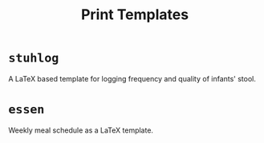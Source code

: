 #+TITLE: Print Templates

* =stuhlog=

A LaTeX based template for logging frequency and quality of infants' stool.

* =essen=

Weekly meal schedule as a LaTeX template.
